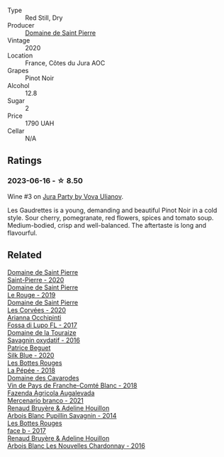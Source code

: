 #+attr_html: :class wine-main-image
[[file:/images/53/079401-633d-49af-b4df-621f50852007/2023-06-16-15-56-13-IMG-7746@512.webp]]

- Type :: Red Still, Dry
- Producer :: [[barberry:/producers/e8690f66-50ae-4f4d-94e6-363f12c70d50][Domaine de Saint Pierre]]
- Vintage :: 2020
- Location :: France, Côtes du Jura AOC
- Grapes :: Pinot Noir
- Alcohol :: 12.8
- Sugar :: 2
- Price :: 1790 UAH
- Cellar :: N/A

** Ratings

*** 2023-06-16 - ☆ 8.50

Wine #3 on [[barberry:/posts/2023-06-16-jura][Jura Party by Vova Ulianov]].

Les Gaudrettes is a young, demanding and beautiful Pinot Noir in a cold style. Sour cherry, pomegranate, red flowers, spices and tomato soup. Medium-bodied, crisp and well-balanced. The aftertaste is long and flavourful.

** Related

#+begin_export html
<div class="flex-container">
  <a class="flex-item flex-item-left" href="/wines/285367d1-d831-4d1d-8521-99626e49d43f.html">
    <img class="flex-bottle" src="/images/28/5367d1-d831-4d1d-8521-99626e49d43f/2023-02-02-07-37-30-IMG-4698@512.webp"></img>
    <section class="h">Domaine de Saint Pierre</section>
    <section class="h text-bolder">Saint-Pierre - 2020</section>
  </a>

  <a class="flex-item flex-item-right" href="/wines/90889309-ef90-4e61-ba6d-49c3ca3f1c2f.html">
    <img class="flex-bottle" src="/images/90/889309-ef90-4e61-ba6d-49c3ca3f1c2f/2023-06-16-15-54-51-IMG-7741@512.webp"></img>
    <section class="h">Domaine de Saint Pierre</section>
    <section class="h text-bolder">Le Rouge - 2019</section>
  </a>

  <a class="flex-item flex-item-left" href="/wines/cd38f16e-d59c-4bcc-9cc7-e7fc690174b7.html">
    <img class="flex-bottle" src="/images/cd/38f16e-d59c-4bcc-9cc7-e7fc690174b7/2023-04-07-15-57-46-163144BA-4A70-4C2A-827F-41A9CC5A6168-1-105-c@512.webp"></img>
    <section class="h">Domaine de Saint Pierre</section>
    <section class="h text-bolder">Les Corvées - 2020</section>
  </a>

  <a class="flex-item flex-item-right" href="/wines/116b633c-dc12-45bf-a6b4-2e7c4a9dfd9e.html">
    <img class="flex-bottle" src="/images/11/6b633c-dc12-45bf-a6b4-2e7c4a9dfd9e/2023-08-15-11-57-00-IMG-8953@512.webp"></img>
    <section class="h">Arianna Occhipinti</section>
    <section class="h text-bolder">Fossa di Lupo FL - 2017</section>
  </a>

  <a class="flex-item flex-item-left" href="/wines/63bdc2e5-da6f-4871-861a-57ba37a4c3f5.html">
    <img class="flex-bottle" src="/images/63/bdc2e5-da6f-4871-861a-57ba37a4c3f5/2023-06-16-15-59-13-IMG-7756@512.webp"></img>
    <section class="h">Domaine de la Touraize</section>
    <section class="h text-bolder">Savagnin oxydatif - 2016</section>
  </a>

  <a class="flex-item flex-item-right" href="/wines/70d061f4-9ef9-4c2e-835f-154c08d37a54.html">
    <img class="flex-bottle" src="/images/70/d061f4-9ef9-4c2e-835f-154c08d37a54/2023-06-16-15-51-42-IMG-7737@512.webp"></img>
    <section class="h">Patrice Beguet</section>
    <section class="h text-bolder">Silk Blue - 2020</section>
  </a>

  <a class="flex-item flex-item-left" href="/wines/a7426870-7f6d-41c1-bb8b-fa00a3a344f6.html">
    <img class="flex-bottle" src="/images/a7/426870-7f6d-41c1-bb8b-fa00a3a344f6/2023-06-16-15-57-56-IMG-7750@512.webp"></img>
    <section class="h">Les Bottes Rouges</section>
    <section class="h text-bolder">La Pépée - 2018</section>
  </a>

  <a class="flex-item flex-item-right" href="/wines/ce308c98-42d1-46a8-bb8d-7e47a71b288d.html">
    <img class="flex-bottle" src="/images/ce/308c98-42d1-46a8-bb8d-7e47a71b288d/2023-06-19-10-20-35-IMG-7805@512.webp"></img>
    <section class="h">Domaine des Cavarodes</section>
    <section class="h text-bolder">Vin de Pays de Franche-Comté Blanc - 2018</section>
  </a>

  <a class="flex-item flex-item-left" href="/wines/dc4e8325-8cb6-4d9a-a68a-3695a56388ad.html">
    <img class="flex-bottle" src="/images/dc/4e8325-8cb6-4d9a-a68a-3695a56388ad/2023-10-02-13-27-34-IMG-9591@512.webp"></img>
    <section class="h">Fazenda Agricola Augalevada</section>
    <section class="h text-bolder">Mercenario branco - 2021</section>
  </a>

  <a class="flex-item flex-item-right" href="/wines/e4351bcf-6fd6-4b71-b3ac-acf63e9c45e1.html">
    <img class="flex-bottle" src="/images/e4/351bcf-6fd6-4b71-b3ac-acf63e9c45e1/2023-06-16-16-06-04-IMG-7764@512.webp"></img>
    <section class="h">Renaud Bruyère & Adeline Houillon</section>
    <section class="h text-bolder">Arbois Blanc Pupillin Savagnin - 2014</section>
  </a>

  <a class="flex-item flex-item-left" href="/wines/ead0b45d-2239-4dcc-9254-5f3f4cb486cf.html">
    <img class="flex-bottle" src="/images/ea/d0b45d-2239-4dcc-9254-5f3f4cb486cf/2023-06-16-15-58-24-IMG-7754@512.webp"></img>
    <section class="h">Les Bottes Rouges</section>
    <section class="h text-bolder">face b - 2017</section>
  </a>

  <a class="flex-item flex-item-right" href="/wines/f022ae6b-698b-4e7e-8aa9-a742bfc055c1.html">
    <img class="flex-bottle" src="/images/f0/22ae6b-698b-4e7e-8aa9-a742bfc055c1/2023-06-16-16-05-27-IMG-7759@512.webp"></img>
    <section class="h">Renaud Bruyère & Adeline Houillon</section>
    <section class="h text-bolder">Arbois Blanc Les Nouvelles Chardonnay - 2016</section>
  </a>

</div>
#+end_export
